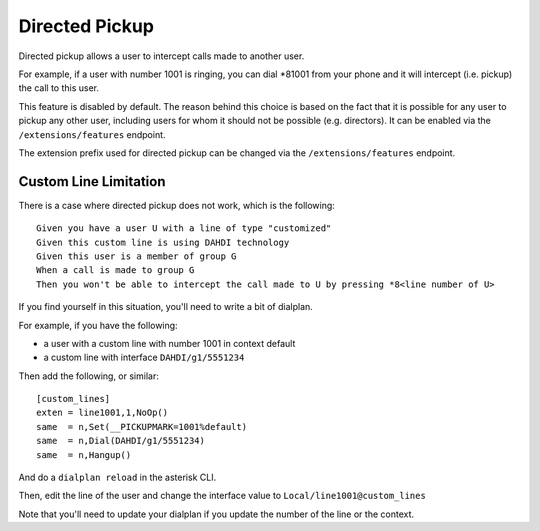 .. _directed_pickup:

***************
Directed Pickup
***************

Directed pickup allows a user to intercept calls made to another user.

For example, if a user with number 1001 is ringing, you can dial \*81001 from
your phone and it will intercept (i.e. pickup) the call to this user.

This feature is disabled by default. The reason behind this choice is based on the fact that it is
possible for any user to pickup any other user, including users for whom it should not be possible
(e.g. directors). It can be enabled via the ``/extensions/features`` endpoint.

The extension prefix used for directed pickup can be changed via the ``/extensions/features``
endpoint.


Custom Line Limitation
======================

There is a case where directed pickup does not work, which is the following::

   Given you have a user U with a line of type "customized"
   Given this custom line is using DAHDI technology
   Given this user is a member of group G
   When a call is made to group G
   Then you won't be able to intercept the call made to U by pressing *8<line number of U>

If you find yourself in this situation, you'll need to write a bit of dialplan.

For example, if you have the following:

* a user with a custom line with number 1001 in context default
* a custom line with interface ``DAHDI/g1/5551234``

Then add the following, or similar::

   [custom_lines]
   exten = line1001,1,NoOp()
   same  = n,Set(__PICKUPMARK=1001%default)
   same  = n,Dial(DAHDI/g1/5551234)
   same  = n,Hangup()

And do a ``dialplan reload`` in the asterisk CLI.

Then, edit the line of the user and change the interface value to
``Local/line1001@custom_lines``

Note that you'll need to update your dialplan if you update the number
of the line or the context.
